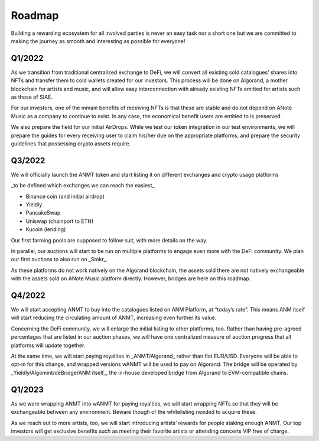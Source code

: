 Roadmap
=======

Building a rewarding ecosystem for all involved parties is never an easy task nor a short one but
we are committed to making the journey as smooth and interesting as possible for everyone!

Q1/2022
-------
As we transition from traditional centralized exchange to DeFi,
we will convert all existing sold catalogues’ shares into NFTs and transfer them to cold
wallets created for our investors. This process will be done on Algorand, a mother blockchain
for artists and music, and will allow easy interconnection with already existing NFTs emitted for artists such as those of SIAE.

For our investors, one of the mmain benefits of receiving NFTs is that these are stable and do not depend on ANote Music as a company
to continue to exist. In any case, the economical benefit users are entitled to is preserved.

We also prepare the field for our initial AirDrops. While we test our token integration in our test environments,
we will prepare the guides for every receiving user to claim his/her due on the appropriate platforms,
and prepare the security guidelines that possessing crypto assets require.

Q3/2022
-------
We will officially launch the ANMT token and start listing it on different exchanges and crypto usage platforms

_to be defined which exchanges we can reach the easiest_

* Binance coin (and initial airdrop)
* Yieldly
* PancakeSwap
* Uniswap (chainport to ETH)
* Kucoin (lending)

Our first farming pools are supposed to follow suit, with more details on the way.

In parallel, our auctions will start to be run on multiple platforms to engage even more with the DeFi community.
We plan our first auctions to also run on _Stokr_.

As these platforms do not work natively on the Algorand blockchain, the assets sold there are not natively exchangeable
with the assets sold on ANote Music platform directly. However, bridges are here on this roadmap.

Q4/2022
-------
We will start accepting ANMT to buy into the catalogues listed on ANM Platform, at “today’s rate”.
This means ANM itself will start reducing the circulating amount of ANMT, increasing even further its value.

Concerning the DeFi community, we will enlarge the initial listing to other platforms, too.
Rather than having pre-agreed percentages that are listed in our auction phases, we will have one centralized measure
of auction progress that all platforms will update together.

At the same time, we will start paying royalties in _ANMT/Algorand_ rather than fiat EUR/USD.
Everyone will be able to opt-in for this change, and wrapped versions wANMT will be used to pay on Algorand.
The bridge will be operated by _Yieldly/Algomint/deBridge/ANM itself_, the in-house developed bridge from Algorand to EVM-compatible chains.

Q1/2023
-------
As we were wrapping ANMT into wANMT for paying royalties, we will start wrapping NFTs so that they will be exchangeable between any environment.
Beware though of the whitelisting needed to acquire these.

As we reach out to more artists, too, we will start introducing artists’ rewards for people staking enough ANMT.
Our top investors will get exclusive benefits such as meeting their favorite artists or attending concerts VIP free of charge.

